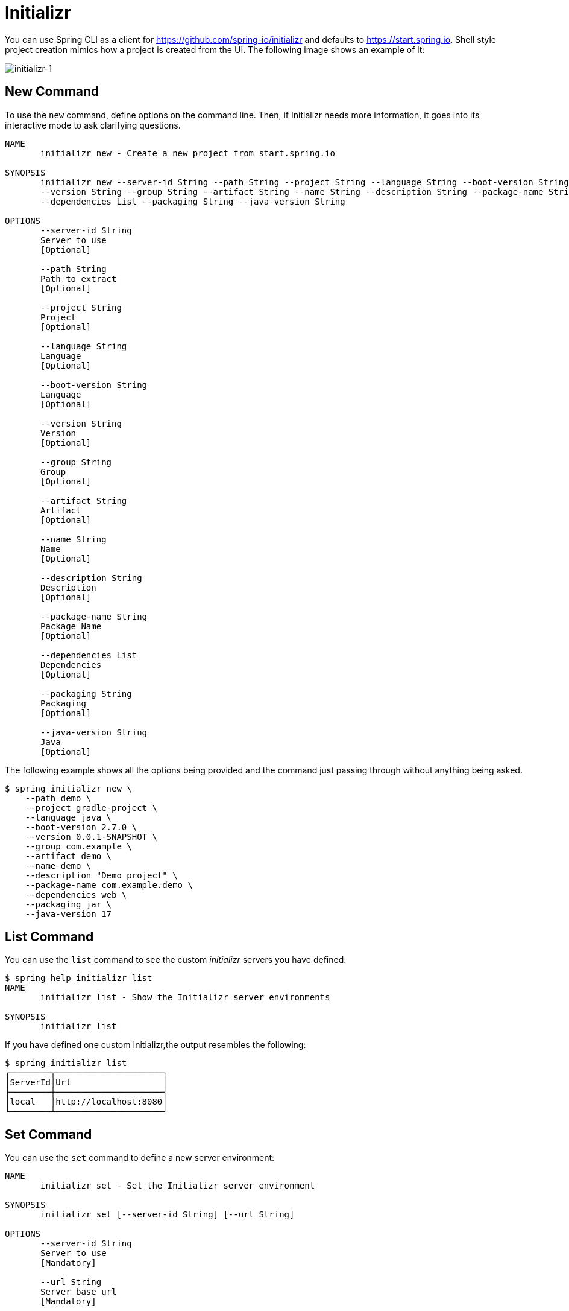 = Initializr

You can use Spring CLI as a client for https://github.com/spring-io/initializr and defaults to
https://start.spring.io. Shell style project creation mimics how a project is created from the UI.
The following image shows an example of it:

image::initializr-1.svg[initializr-1]

== New Command

To use the `new` command, define options on the command line.
Then, if Initializr needs more information, it goes into its interactive mode to ask clarifying questions.

====
[source]
----
NAME
       initializr new - Create a new project from start.spring.io

SYNOPSIS
       initializr new --server-id String --path String --project String --language String --boot-version String
       --version String --group String --artifact String --name String --description String --package-name String
       --dependencies List --packaging String --java-version String

OPTIONS
       --server-id String
       Server to use
       [Optional]

       --path String
       Path to extract
       [Optional]

       --project String
       Project
       [Optional]

       --language String
       Language
       [Optional]

       --boot-version String
       Language
       [Optional]

       --version String
       Version
       [Optional]

       --group String
       Group
       [Optional]

       --artifact String
       Artifact
       [Optional]

       --name String
       Name
       [Optional]

       --description String
       Description
       [Optional]

       --package-name String
       Package Name
       [Optional]

       --dependencies List
       Dependencies
       [Optional]

       --packaging String
       Packaging
       [Optional]

       --java-version String
       Java
       [Optional]
----
====

The following example shows all the options being provided and the command just passing through without anything being asked.

====
[source, bash]
----
$ spring initializr new \
    --path demo \
    --project gradle-project \
    --language java \
    --boot-version 2.7.0 \
    --version 0.0.1-SNAPSHOT \
    --group com.example \
    --artifact demo \
    --name demo \
    --description "Demo project" \
    --package-name com.example.demo \
    --dependencies web \
    --packaging jar \
    --java-version 17
----
====

== List Command

You can use the `list` command to see the custom _initializr_ servers you have defined:

====
[source]
----
$ spring help initializr list
NAME
       initializr list - Show the Initializr server environments

SYNOPSIS
       initializr list

----
====

If you have defined one custom Initializr,the output resembles the following:

====
[source, bash]
----
$ spring initializr list
┌────────┬─────────────────────┐
│ServerId│Url                  │
├────────┼─────────────────────┤
│local   │http://localhost:8080│
└────────┴─────────────────────┘
----
====

== Set Command

You can use the `set` command to define a new server environment:

====
[source]
----
NAME
       initializr set - Set the Initializr server environment

SYNOPSIS
       initializr set [--server-id String] [--url String]

OPTIONS
       --server-id String
       Server to use
       [Mandatory]

       --url String
       Server base url
       [Mandatory]

----
====

You can, for example, define your local _initializr_ server, as follows:

====
[source, bash]
----
$ spring initializr set --server-id local --url http://localhost:8080
----
====

== Remove Command

You can use the `remove` command to remove a server environment:

====
[source]
----
$ spring help initializr remove
NAME
       initializr remove - Remove the Initializr server environment

SYNOPSIS
       initializr remove [--server-id String]

OPTIONS
       --server-id String
       Server to use
       [Mandatory]

----
====

You can, for example, remove your local _initializr_ server, as follows:

====
[source, bash]
----
$ spring initializr remove --server-id local
----
====

== Dependencies Command

You can use the `dependencies` command to list and search _initializr_ dependencies:

====
[source]
----
$ spring help initializr dependencies
NAME
       initializr dependencies - List supported dependencies

SYNOPSIS
       initializr dependencies --server-id String --search String --version String

OPTIONS
       --server-id String
       Server to use
       [Optional]

       --search String
       Search string to limit results
       [Optional]

       --version String
       Limit to compatibility version
       [Optional]

----
====

You can, for example, search _initializr_ server, as follows:

====
[source, bash]
----
$ spring initializr dependencies --search webflux
┌───────┬───────────────────┬──────────────────────────────────────────────────────────────┬────────────────┐
│Id     │Name               │Description                                                   │Required version│
├───────┼───────────────────┼──────────────────────────────────────────────────────────────┼────────────────┤
│webflux│Spring Reactive Web│Build reactive web applications with Spring WebFlux and Netty.│                │
└───────┴───────────────────┴──────────────────────────────────────────────────────────────┴────────────────┘
----
====
